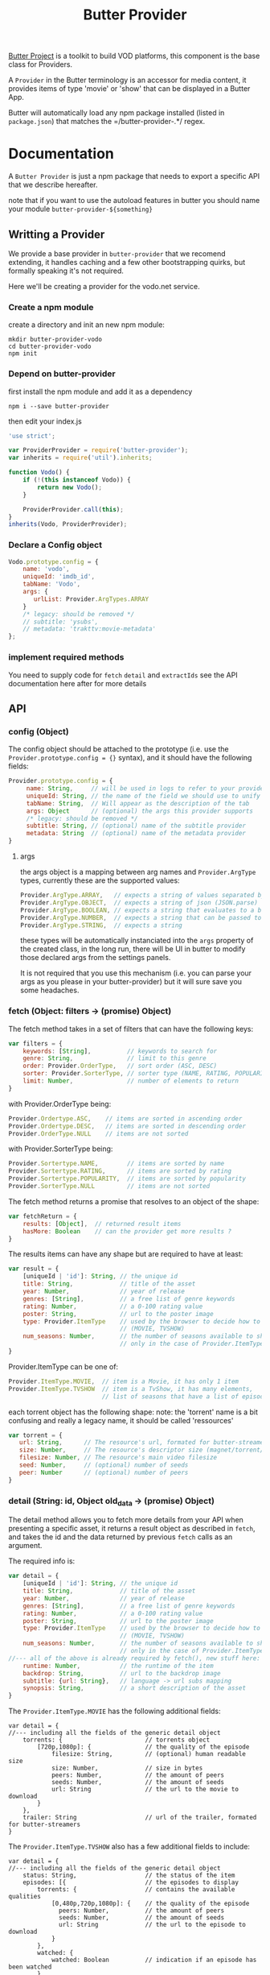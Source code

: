 #+TITLE: Butter Provider

[[https://butterproject.org][Butter Project]] is a toolkit to build VOD platforms, this component is the
base class for Providers.

A =Provider= in the Butter terminology is an accessor for media content, it
provides items of type 'movie' or 'show' that can be displayed in a Butter
App.

Butter will automatically load any npm package installed (listed in
=package.json=) that matches the =/butter-provider-.*/ regex.

* Documentation
A =Butter Provider= is just a npm package that needs to export a specific
API that we describe hereafter.

note that if you want to use the autoload features in butter you should name
your module =butter-provider-${something}=

** Writting a Provider
We provide a base provider in =butter-provider= that we recomend extending,
it handles caching and a few other bootstrapping quirks, but formally
speaking it's not required.

Here we'll be creating a provider for the vodo.net service.

*** Create a npm module
create a directory and init an new npm module:

#+BEGIN_SRC shell
mkdir butter-provider-vodo
cd butter-provider-vodo
npm init
#+END_SRC

*** Depend on butter-provider
first install the npm module and add it as a dependency

#+BEGIN_SRC shell
npm i --save butter-provider
#+END_SRC

then edit your index.js

#+BEGIN_SRC javascript
'use strict';

var ProviderProvider = require('butter-provider');
var inherits = require('util').inherits;

function Vodo() {
    if (!(this instanceof Vodo)) {
        return new Vodo();
    }

    ProviderProvider.call(this);
}
inherits(Vodo, ProviderProvider);
#+END_SRC

*** Declare a Config object

#+BEGIN_SRC javascript
Vodo.prototype.config = {
    name: 'vodo',
    uniqueId: 'imdb_id',
    tabName: 'Vodo',
    args: {
       urlList: Provider.ArgTypes.ARRAY
    }
    /* legacy: should be removed */
    // subtitle: 'ysubs',
    // metadata: 'trakttv:movie-metadata'
};
#+END_SRC

*** implement required methods
You need to supply code for =fetch= =detail= and =extractIds= see the
API documentation here after for more details

** API
*** config (Object)

The config  object should be attached to the prototype (i.e. use
the =Provider.prototype.config = {}= syntax), and it should have the
following fields:

#+BEGIN_SRC javascript
Provider.prototype.config = {
     name: String,     // will be used in logs to refer to your provider
     uniqueId: String, // the name of the field we should use to unify assets
     tabName: String,  // Will appear as the description of the tab
     args: Object      // (optional) the args this provider supports
     /* legacy: should be removed */
     subtitle: String, // (optional) name of the subtitle provider
     metadata: String  // (optional) name of the metadata provider
}
#+END_SRC

**** args
the args object is a mapping between arg names and =Provider.ArgType= types,
currently these are the supported values:

#+BEGIN_SRC javascript
    Provider.ArgType.ARRAY,   // expects a string of values separated by ','
    Provider.ArgType.OBJECT,  // expects a string of json (JSON.parse)
    Provider.ArgType.BOOLEAN, // expects a string that evaluates to a boolean
    Provider.ArgType.NUMBER,  // expects a string that can be passed to Number()
    Provider.ArgType.STRING,  // expects a string
#+END_SRC

these types will be automatically instanciated into the =args= property of
the created class, in the long run, there will be UI in butter to modify
those declared args from the settings panels.

It is not required that you use this mechanism (i.e. you can parse your args
as you please in your butter-provider) but it will sure save you some
headaches.

*** fetch (Object: filters -> (promise) Object)

The fetch method takes in a set of filters that can have the following keys:
#+BEGIN_SRC javascript
var filters = {
    keywords: [String],          // keywords to search for
    genre: String,               // limit to this genre
    order: Provider.OrderType,   // sort order (ASC, DESC)
    sorter: Provider.SorterType, // sorter type (NAME, RATING, POPULARITY)
    limit: Number,               // number of elements to return
}
#+END_SRC

with Provider.OrderType being:
#+BEGIN_SRC javascript
    Provider.Ordertype.ASC,    // items are sorted in ascending order
    Provider.Ordertype.DESC,   // items are sorted in descending order
    Provider.OrderType.NULL    // items are not sorted
#+END_SRC

with Provider.SorterType being:
#+BEGIN_SRC javascript
    Provider.Sortertype.NAME,        // items are sorted by name
    Provider.Sortertype.RATING,      // items are sorted by rating
    Provider.Sortertype.POPULARITY,  // items are sorted by popularity
    Provider.SorterType.NULL         // items are not sorted
#+END_SRC

The fetch method returns a promise that resolves to an object of the shape:
#+BEGIN_SRC javascript
var fetchReturn = {
    results: [Object],  // returned result items
    hasMore: Boolean    // can the provider get more results ?
}
#+END_SRC

The results items can have any shape but are required to have at least:
#+BEGIN_SRC javascript
var result = {
    [uniqueId | 'id']: String, // the unique id
    title: String,             // title of the asset
    year: Number,              // year of release
    genres: [String],          // a free list of genre keywords
    rating: Number,            // a 0-100 rating value
    poster: String,            // url to the poster image
    type: Provider.ItemType    // used by the browser to decide how to show the item
                               // (MOVIE, TVSHOW)
    num_seasons: Number,       // the number of seasons available to show
                               // only in the case of Provider.ItemType.TVSHOW
}
#+END_SRC

Provider.ItemType can be one of:
#+BEGIN_SRC javascript
    Provider.ItemType.MOVIE,  // item is a Movie, it has only 1 item
    Provider.ItemType.TVSHOW  // item is a TvShow, it has many elements,
                              // list of seasons that have a list of episodes.
#+END_SRC

each torrent object has the following shape:
note: the 'torrent' name is a bit confusing and really a legacy name, it
should be called 'ressources'

#+BEGIN_SRC javascript
var torrent = {
   url: String,      // The resource's url, formated for butter-streamers
   size: Number,     // The resource's descriptor size (magnet/torrent/hls playlist)
   filesize: Number, // The resource's main video filesize
   seed: Number,     // (optional) number of seeds
   peer: Number      // (optional) number of peers
}
#+END_SRC

*** detail (String: id, Object old_data -> (promise) Object)
The detail method allows you to fetch more details from your API when
presenting a specific asset, it returns a result object as described in
=fetch=, and takes the id and the data returned by previous =fetch= calls as
an argument.

The required info is:
#+BEGIN_SRC javascript
var detail = {
    [uniqueId | 'id']: String, // the unique id
    title: String,             // title of the asset
    year: Number,              // year of release
    genres: [String],          // a free list of genre keywords
    rating: Number,            // a 0-100 rating value
    poster: String,            // url to the poster image
    type: Provider.ItemType    // used by the browser to decide how to show the item
                               // (MOVIE, TVSHOW)
    num_seasons: Number,       // the number of seasons available to show
                               // only in the case of Provider.ItemType.TVSHOW
//--- all of the above is already required by fetch(), new stuff here: ---
    runtime: Number,           // the runtime of the item
    backdrop: String,          // url to the backdrop image
    subtitle: {url: String},   // language -> url subs mapping
    synopsis: String,          // a short description of the asset
}
#+END_SRC

The =Provider.ItemType.MOVIE= has the following additional fields:
#+BEGIN_SRC
var detail = {
//--- including all the fields of the generic detail object
    torrents: {                       // torrents object
        [720p,1080p]: {               // the quality of the episode
            filesize: String,         // (optional) human readable size
            size: Number,             // size in bytes
            peers: Number,            // the amount of peers
            seeds: Number,            // the amount of seeds
            url: String               // the url to the movie to download
        }
    },
    trailer: String                   // url of the trailer, formated for butter-streamers
}
#+END_SRC

The =Provider.ItemType.TVSHOW= also has a few additional fields to include:
#+BEGIN_SRC
var detail = {
//--- including all the fields of the generic detail object
    status: String,                   // the status of the item
    episodes: [{                      // the episodes to display
        torrents: {                   // contains the available qualities
            [0,480p,720p,1080p]: {    // the quality of the episode
              peers: Number,          // the amount of peers
              seeds: Number,          // the amount of seeds
              url: String             // the url to the episode to download
            }
        },
        watched: {
            watched: Boolean          // indication if an episode has been watched
        },
        first_aired: Number,          // epoch time when the episode was first aired
        overview: String,             // small description of the episode
        episode: Number,              // episode number of the season
        season: String,               // season number of the episode
        tvdb_id: Number               // the tvdb id of the episode
    }],
}
#+END_SRC

note that usually it's no more than:
#+BEGIN_SRC javascript
Provider.prototype.detail = function (torrent_id, old_data) {
    return Q(old_data);
};
#+END_SRC

*** extractIds ([Object]: items -> [String])
This method is used to keep a cache of the content in a Butter app. The
generic implementation is:

#+BEGIN_SRC javascript
Provider.prototype.extractIds = function (items) {
    return _.pluck(items.results, this.config.uniqueId);
};
#+END_SRC

*** (optional) resolveStream (src, config, data -> (promise) String)
This method is used to let the provider decide what the end url should be
acording to some config passed by the apps. It's main purpose is to allow
the selection of different languages, but in the future it may allow for
deeper customizations (as for instance choosing a streaming technology).

the default handler will just return =src= that is the legacy value
providers are required to return in =fetch= and =details= for torrent data.

currently =config= will have this shape:
#+BEGIN_SRC javascript
{
   audio: String,
}
#+END_SRC

=data= will be whatever data was returned from the latest =fetch= or
=details= for the current media, it is given raw so that you can control
where to 'hide' the urls you will want to switch on languages switches.

*** (optional) random (void -> (promise) Object)
return a random =result item= as described in =fetch=

*** (optional) update (void -> (promise) [Object])
allows Butter to notify the Provider it can update it's internal cache
(not used)
